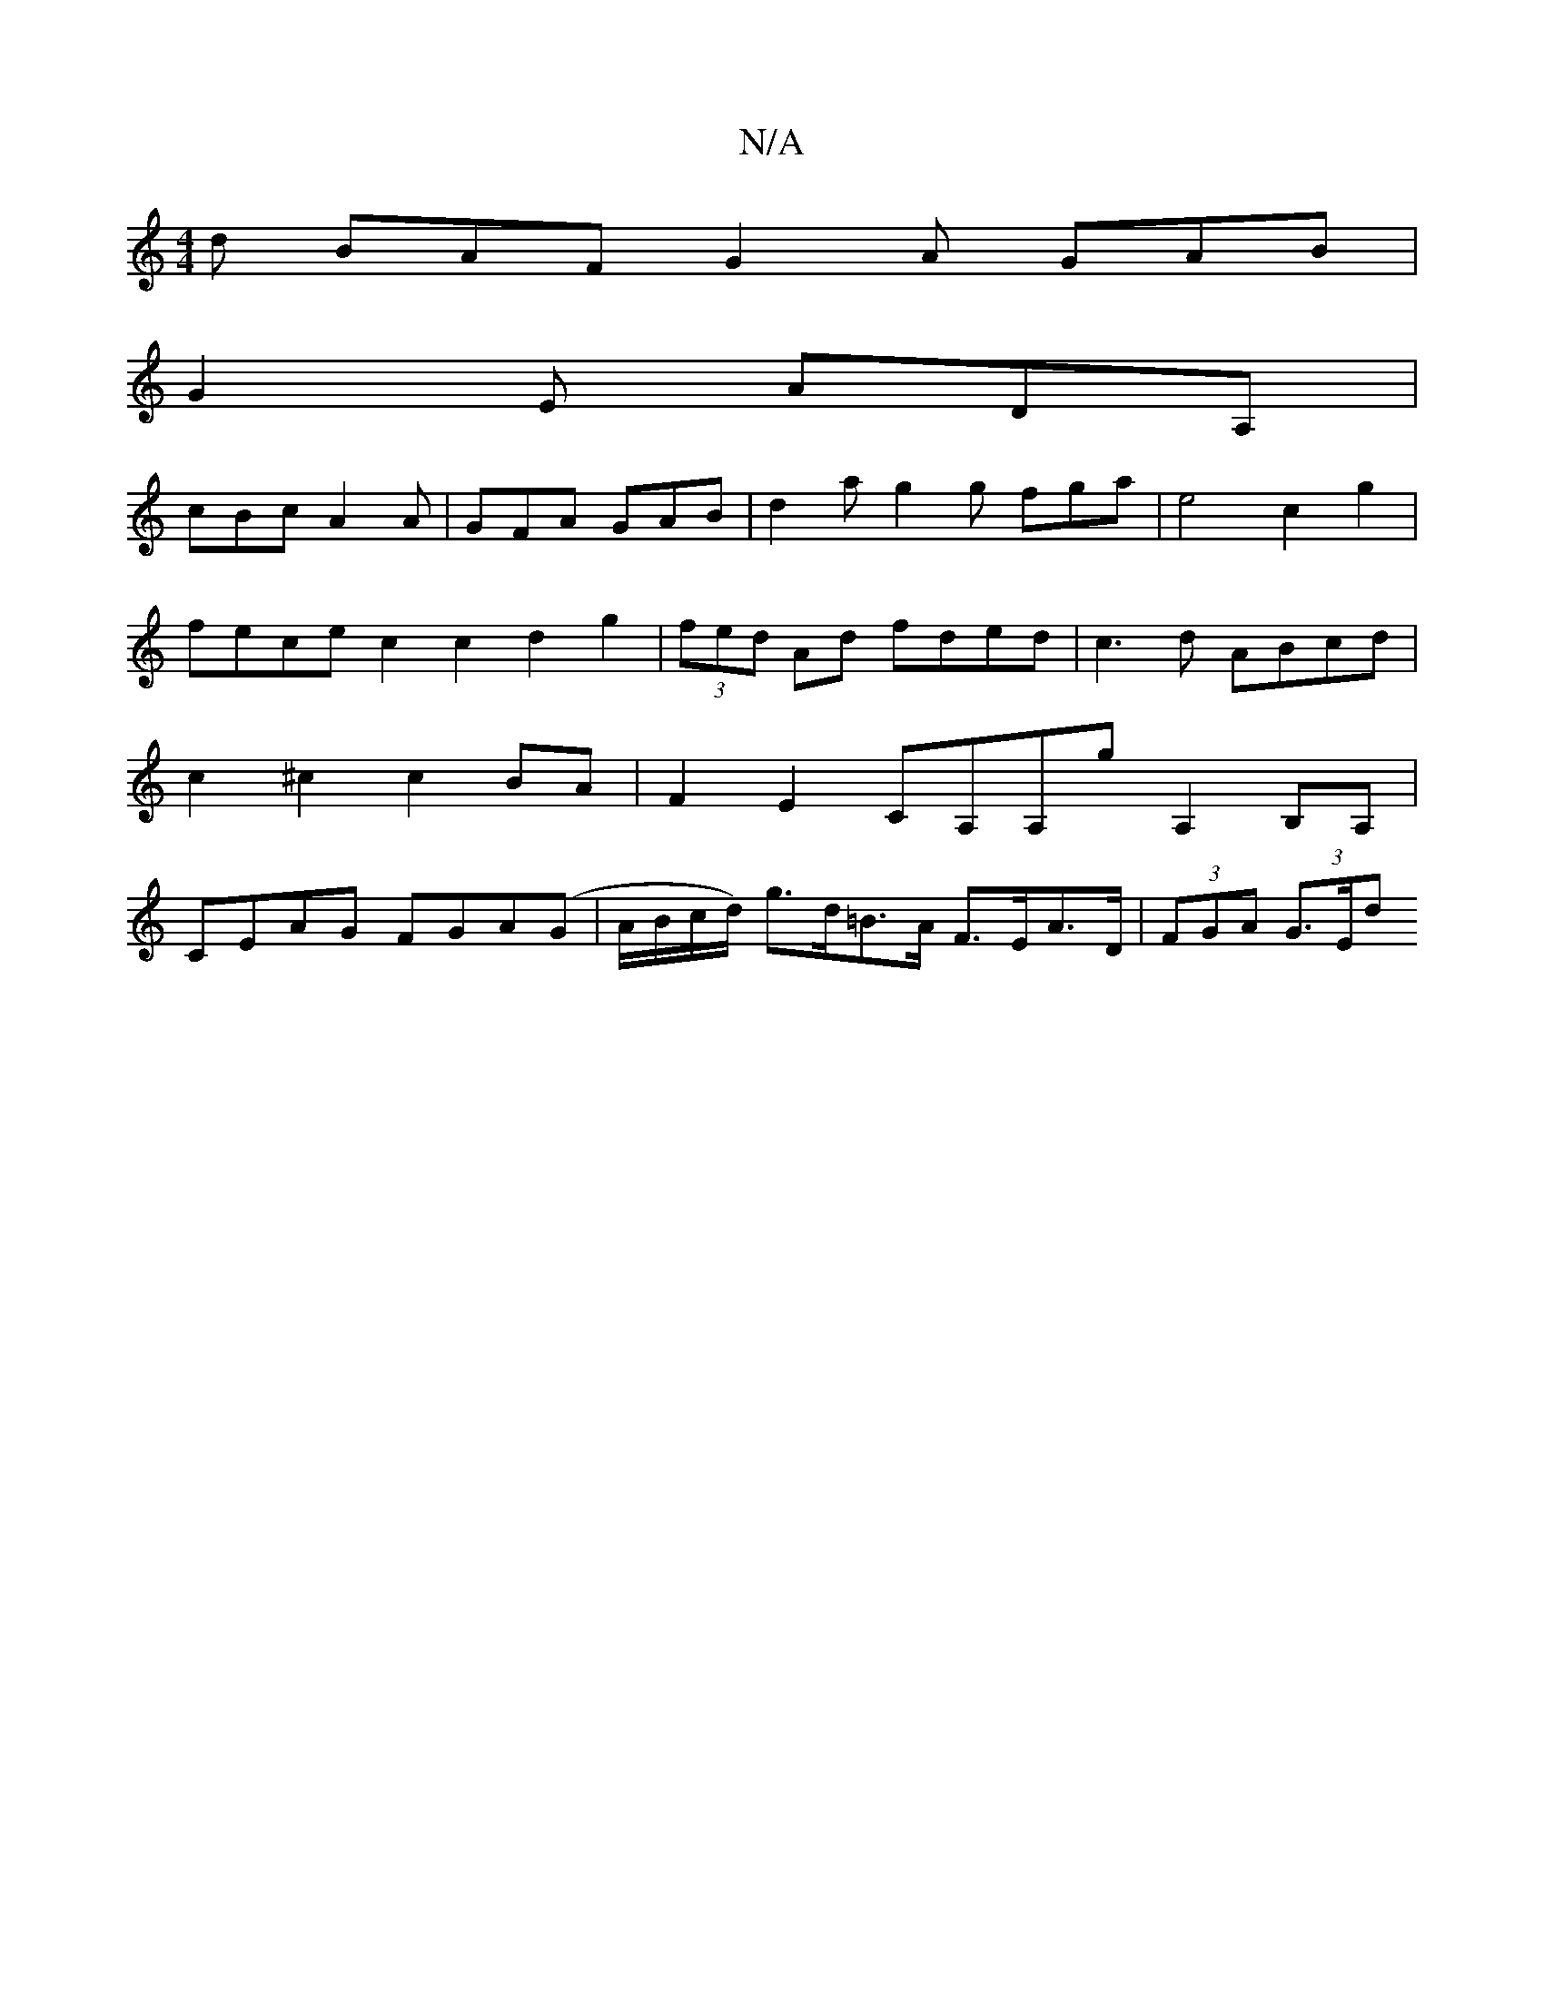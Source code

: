 X:1
T:N/A
M:4/4
R:N/A
K:Cmajor
d BAF G2A GAB|
G2E ADA,|
cBc A2A| GFA GAB | d2 a g2 g fga | e4 c2g2 | fece c2c2 d2g2|(3fed Ad fded | c3d ABcd | c2 ^c2 c2 BA | F2 E2 CA,A,G' A,2B,A,|CEAG FGA(G|A/B/c/d/) g>d=B>A F>EA>D | (3FGA (3G>Ed 